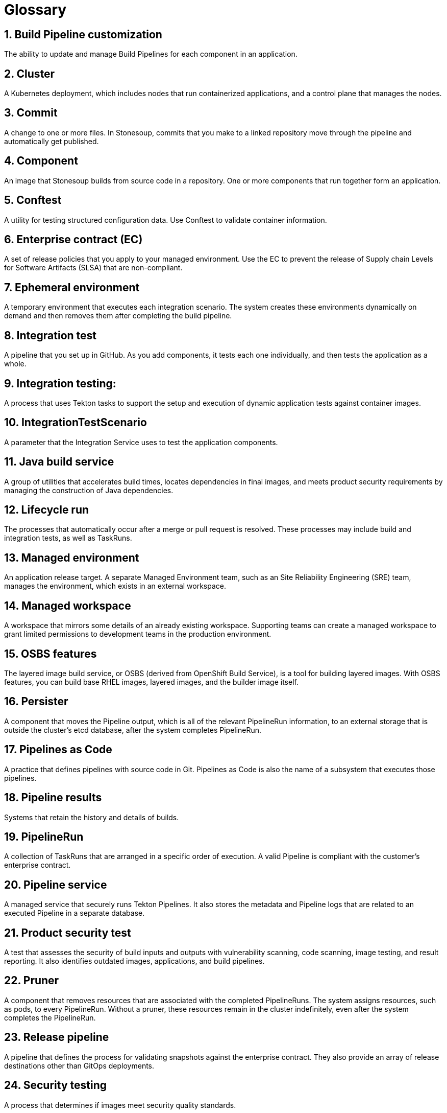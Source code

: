 = Glossary
:icons: font
:numbered:
:source-highlighter: highlightjs

== Build Pipeline customization 
The ability to update and manage Build Pipelines for each component in an application. 

== Cluster
A Kubernetes deployment, which includes nodes that run containerized applications, and a control plane that manages the nodes.

== Commit 
A change to one or more files. In Stonesoup, commits that you make to a linked repository move through the pipeline and automatically get published.

== Component 
An image that Stonesoup builds from source code in a repository. One or more components that run together form an application.

== Conftest 
A utility for testing structured configuration data. Use Conftest to validate container information.

== Enterprise contract (EC) 
A set of release policies that you apply to your managed environment. Use the EC to prevent the release of Supply chain Levels for Software Artifacts (SLSA) that are non-compliant. 

== Ephemeral environment
A temporary environment that executes each integration scenario. The system creates these environments dynamically on demand and then removes them after completing the build pipeline.

== Integration test 
A pipeline that you set up in GitHub. As you add components, it tests each one individually, and then tests the application as a whole.

== Integration testing: 
A process that uses Tekton tasks to support the setup and execution of dynamic application tests against container images.

== IntegrationTestScenario
A parameter that the Integration Service uses to test the application components.

== Java build service 
A group of utilities that accelerates build times, locates dependencies in final images, and meets product security requirements by managing the construction of Java dependencies. 

== Lifecycle run
The processes that automatically occur after a merge or pull request is resolved. These processes may include build and integration tests, as well as TaskRuns. 

== Managed environment 
An application release target. A separate Managed Environment team, such as an Site Reliability Engineering (SRE) team, manages the environment, which exists in an external workspace.

== Managed workspace 
A workspace that mirrors some details of an already existing workspace. Supporting teams can create a managed workspace to grant limited permissions to development teams in the production environment. 

== OSBS features 
The layered image build service, or OSBS (derived from OpenShift Build Service), is a tool for building layered images. With OSBS features, you can build base RHEL images, layered images, and the builder image itself.

== Persister
A component that moves the Pipeline output, which is all of the relevant PipelineRun information, to an external storage that is outside the cluster’s etcd database, after the system completes PipelineRun.

== Pipelines as Code
A practice that defines pipelines with source code in Git. Pipelines as Code is also the name of a subsystem that executes those pipelines.

== Pipeline results 
Systems that retain the history and details of builds. 

== PipelineRun
A collection of TaskRuns that are arranged in a specific order of execution. A valid Pipeline is compliant with the customer’s enterprise contract.

== Pipeline service 
A managed service that securely runs Tekton Pipelines. It also stores the metadata and Pipeline logs that are related to an executed Pipeline in a separate database.

== Product security test 
A test that assesses the security of build inputs and outputs with vulnerability scanning, code scanning, image testing, and result reporting. It also identifies outdated images, applications, and build pipelines. 

== Pruner
A component that removes resources that are associated with the completed PipelineRuns. The system assigns resources, such as pods, to every PipelineRun. Without a pruner, these resources remain in the cluster indefinitely, even after the system completes the PipelineRun. 

== Release pipeline 
A pipeline that defines the process for validating snapshots against the enterprise contract. They also provide an array of release destinations other than GitOps deployments. 

== Security testing 
A process that determines if images meet security quality standards.

== Signature and provenance
Mechanisms that use Tekton chains to extract and store the metadata of the PipelineRuns, sign that metadata, and then store it in the image registry adjacent to the Component image.

== Snapshot 
A set of component and container images that specifies which components should be deployed with which container images. The system creates a snapshot when it finishes running a component's build pipeline. 

== Static environment 
A set of compute resources that you can use to develop, test, and stage your applications before you release them. You can share static environments across all applications in the workspace. 

== Stonesoup 
A platform to automate the process of building, testing, and deploying applications to the hybrid cloud. Stonesoup offers enterprise-grade security and customizable feature sets.   

== Supply chain levels for software artifacts (SLSA) 
A security framework that helps prevent tampering by securing the packages and infrastructure of customers’ projects.

== Task 
One or more steps that run container images. Each container image performs a piece of construction work.

== TaskRun 
A process that executes a Task on a cluster with inputs, outputs, and execution parameters. The system creates a TaskRun on its own or as a part of a PipelineRun for each task in a pipeline.

== Tekton 
Tekton is a Knative-based framework for CI/CD pipelines. Tekton is decoupled which means that you can use one pipeline to deploy to any Kubernetes cluster across multiple hybrid cloud providers. Tekton stores everything that is related to a pipeline in the cluster, so you can use the cluster across multiple pipelines.

== Tekton chains 
A mechanism to secure the software supply chain by recording events in a user-defined pipeline.

== Workspace
Storage volume that a Task requires at runtime to receive input or provide output.
